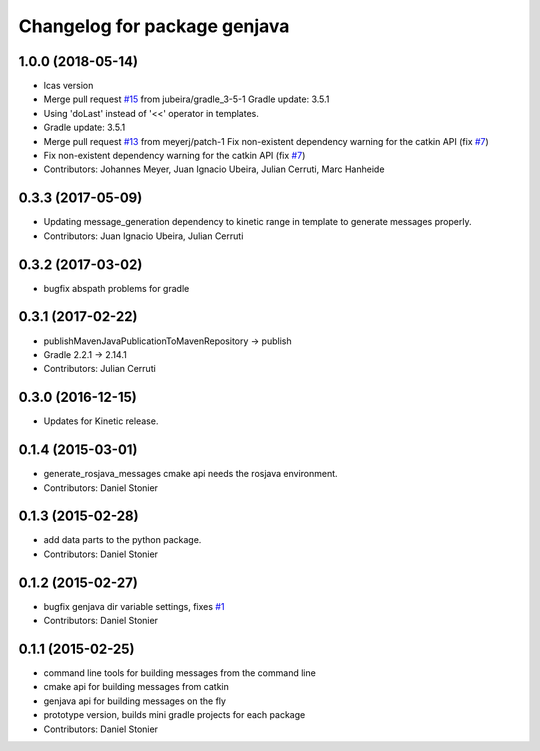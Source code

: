 ^^^^^^^^^^^^^^^^^^^^^^^^^^^^^
Changelog for package genjava
^^^^^^^^^^^^^^^^^^^^^^^^^^^^^

1.0.0 (2018-05-14)
------------------
* lcas version
* Merge pull request `#15 <https://github.com/lcas/genjava/issues/15>`_ from jubeira/gradle_3-5-1
  Gradle update: 3.5.1
* Using 'doLast' instead of '<<' operator in templates.
* Gradle update: 3.5.1
* Merge pull request `#13 <https://github.com/lcas/genjava/issues/13>`_ from meyerj/patch-1
  Fix non-existent dependency warning for the catkin API (fix `#7 <https://github.com/lcas/genjava/issues/7>`_)
* Fix non-existent dependency warning for the catkin API (fix `#7 <https://github.com/lcas/genjava/issues/7>`_)
* Contributors: Johannes Meyer, Juan Ignacio Ubeira, Julian Cerruti, Marc Hanheide

0.3.3 (2017-05-09)
------------------
* Updating message_generation dependency to kinetic range in template to generate messages properly.
* Contributors: Juan Ignacio Ubeira, Julian Cerruti

0.3.2 (2017-03-02)
------------------
* bugfix abspath problems for gradle

0.3.1 (2017-02-22)
------------------
* publishMavenJavaPublicationToMavenRepository -> publish
* Gradle 2.2.1 -> 2.14.1
* Contributors: Julian Cerruti

0.3.0 (2016-12-15)
------------------
* Updates for Kinetic release.

0.1.4 (2015-03-01)
------------------
* generate_rosjava_messages cmake api needs the rosjava environment.
* Contributors: Daniel Stonier

0.1.3 (2015-02-28)
------------------
* add data parts to the python package.
* Contributors: Daniel Stonier

0.1.2 (2015-02-27)
------------------
* bugfix genjava dir variable settings, fixes `#1 <https://github.com/rosjava/genjava/issues/1>`_
* Contributors: Daniel Stonier

0.1.1 (2015-02-25)
------------------
* command line tools for building messages from the command line
* cmake api for building messages from catkin
* genjava api for building messages on the fly
* prototype version, builds mini gradle projects for each package
* Contributors: Daniel Stonier
